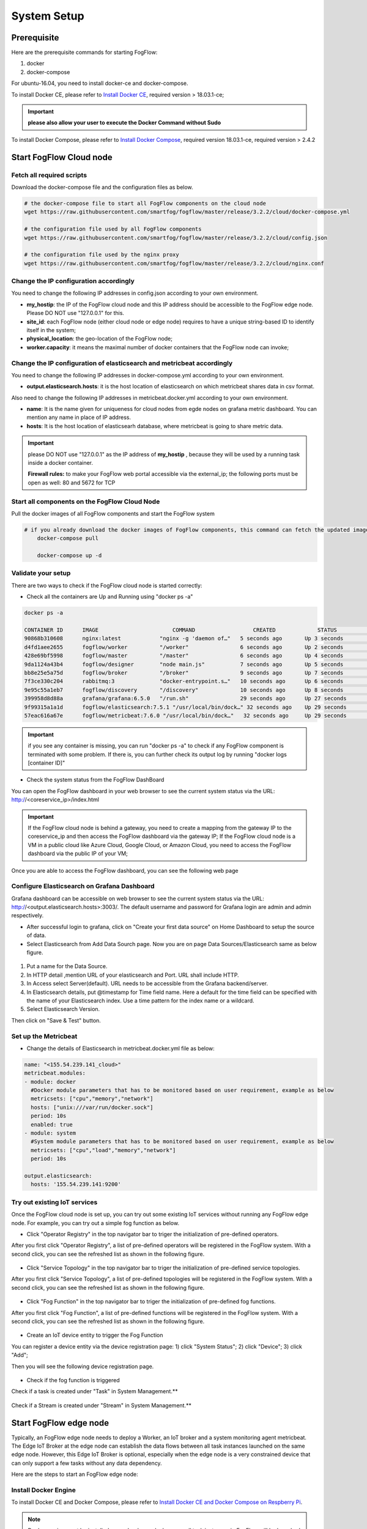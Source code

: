 .. _cloud-setup:

*****************************************
System Setup
*****************************************

Prerequisite
=================

Here are the prerequisite commands for starting FogFlow:

1. docker

2. docker-compose

For ubuntu-16.04, you need to install docker-ce and docker-compose.

To install Docker CE, please refer to `Install Docker CE`_, required version > 18.03.1-ce;

.. important:: 
	**please also allow your user to execute the Docker Command without Sudo**


To install Docker Compose, please refer to `Install Docker Compose`_, 
required version 18.03.1-ce, required version > 2.4.2

.. _`Install Docker CE`: https://www.digitalocean.com/community/tutorials/how-to-install-and-use-docker-on-ubuntu-16-04
.. _`Install Docker Compose`: https://www.digitalocean.com/community/tutorials/how-to-install-docker-compose-on-ubuntu-16-04



Start FogFlow Cloud node
=============================

Fetch all required scripts
---------------------------------

Download the docker-compose file and the configuration files as below.

.. code-block:: console    

	# the docker-compose file to start all FogFlow components on the cloud node
	wget https://raw.githubusercontent.com/smartfog/fogflow/master/release/3.2.2/cloud/docker-compose.yml

	# the configuration file used by all FogFlow components
	wget https://raw.githubusercontent.com/smartfog/fogflow/master/release/3.2.2/cloud/config.json

	# the configuration file used by the nginx proxy
	wget https://raw.githubusercontent.com/smartfog/fogflow/master/release/3.2.2/cloud/nginx.conf
	

Change the IP configuration accordingly
---------------------------------------------


You need to change the following IP addresses in config.json according to your own environment.


- **my_hostip**: the IP of the FogFlow cloud node and this IP address should be accessible to the FogFlow edge node. Please DO NOT use "127.0.0.1" for this. 
- **site_id**: each FogFlow node (either cloud node or edge node) requires to have a unique string-based ID to identify itself in the system;
- **physical_location**: the geo-location of the FogFlow node;
- **worker.capacity**: it means the maximal number of docker containers that the FogFlow node can invoke;  


Change the IP configuration of elasticsearch and metricbeat accordingly
---------------------------------------------------------------------------

You need to change the following IP addresses in docker-compose.yml according to your own environment.

- **output.elasticsearch.hosts**: it is the host location of elasticsearch on which metricbeat shares data in csv format.

Also need to change the following IP addresses in metricbeat.docker.yml according to your own environment.

- **name**: It is the name given for uniqueness for cloud nodes from egde nodes on grafana metric dashboard. You can mention any name in place of IP address.

- **hosts**: It is the host location of elasticsearh database, where metricbeat is going to share metric data.


.. important:: 

	please DO NOT use "127.0.0.1" as the IP address of **my_hostip** , because they will be used by a running task inside a docker container. 
	
	**Firewall rules:** to make your FogFlow web portal accessible via the external_ip; the following ports must be open as well: 80 and 5672 for TCP



Start all components on the FogFlow Cloud Node
------------------------------------------------------


Pull the docker images of all FogFlow components and start the FogFlow system

.. code-block:: console    

    # if you already download the docker images of FogFlow components, this command can fetch the updated images
	docker-compose pull  

	docker-compose up -d


Validate your setup
----------------------------------


There are two ways to check if the FogFlow cloud node is started correctly: 


- Check all the containers are Up and Running using "docker ps -a"

.. code-block:: console    

	docker ps -a
	
	CONTAINER ID      IMAGE                       COMMAND                  CREATED             STATUS              PORTS                                                 NAMES
	90868b310608      nginx:latest            "nginx -g 'daemon of…"   5 seconds ago       Up 3 seconds        0.0.0.0:80->80/tcp                                       fogflow_nginx_1
	d4fd1aee2655      fogflow/worker          "/worker"                6 seconds ago       Up 2 seconds                                                                 fogflow_cloud_worker_1
	428e69bf5998      fogflow/master          "/master"                6 seconds ago       Up 4 seconds        0.0.0.0:1060->1060/tcp                               fogflow_master_1
	9da1124a43b4      fogflow/designer        "node main.js"           7 seconds ago       Up 5 seconds        0.0.0.0:1030->1030/tcp, 0.0.0.0:8080->8080/tcp       fogflow_designer_1
	bb8e25e5a75d      fogflow/broker          "/broker"                9 seconds ago       Up 7 seconds        0.0.0.0:8070->8070/tcp                               fogflow_cloud_broker_1
	7f3ce330c204      rabbitmq:3              "docker-entrypoint.s…"   10 seconds ago      Up 6 seconds        4369/tcp, 5671/tcp, 25672/tcp, 0.0.0.0:5672->5672/tcp     fogflow_rabbitmq_1
	9e95c55a1eb7      fogflow/discovery       "/discovery"             10 seconds ago      Up 8 seconds        0.0.0.0:8090->8090/tcp                               fogflow_discovery_1
        399958d8d88a      grafana/grafana:6.5.0   "/run.sh"                29 seconds ago      Up 27 seconds       0.0.0.0:3003->3000/tcp                               fogflow_grafana_1
        9f99315a1a1d      fogflow/elasticsearch:7.5.1 "/usr/local/bin/dock…" 32 seconds ago    Up 29 seconds       0.0.0.0:9200->9200/tcp, 0.0.0.0:9300->9300/tcp       fogflow_elasticsearch_1
        57eac616a67e      fogflow/metricbeat:7.6.0 "/usr/local/bin/dock…"   32 seconds ago     Up 29 seconds                                                                  fogflow_metricbeat_1
	
	
.. important:: 

	if you see any container is missing, you can run "docker ps -a" to check if any FogFlow component is terminated with some problem. If there is, you can further check its output log by running "docker logs [container ID]"


- Check the system status from the FogFlow DashBoard

You can open the FogFlow dashboard in your web browser to see the current system status via the URL: http://<coreservice_ip>/index.html

.. important:: 

	If the FogFlow cloud node is behind a gateway, you need to create a mapping from the gateway IP to the coreservice_ip and then access the FogFlow dashboard via the gateway IP;
	If the FogFlow cloud node is a VM in a public cloud like Azure Cloud, Google Cloud, or Amazon Cloud, you need to access the FogFlow dashboard via the public IP of your VM;

Once you are able to access the FogFlow dashboard, you can see the following web page

.. figure:: figures/dashboard.png


Configure Elasticsearch on Grafana Dashboard
-------------------------------------------------------------

Grafana dashboard can be accessible on web browser to see the current system status via the URL: 
http://<output.elasticsearch.hosts>:3003/. The default username and password for Grafana login are admin and admin respectively.


- After successful login to grafana, click on "Create your first data source" on Home Dashboard to setup the source of data.
- Select Elasticsearch from Add Data Sourch page. Now you are on page Data Sources/Elasticsearch same as below figure.


.. figure:: figures/Elastic_config.png


1. Put a name for the Data Source.
2. In HTTP detail ,mention URL of your elasticsearch and Port. URL shall include HTTP. 
3. In Access select Server(default). URL needs to be accessible from the Grafana backend/server.
4. In Elasticsearch details, put @timestamp for Time field name. Here a default for the time field can be specified with the name of your Elasticsearch index. Use a time pattern for the index name or a wildcard.
5. Select Elasticsearch Version.

Then click on "Save & Test" button.

Set up the Metricbeat
---------------------------------------------


- Change the details of Elasticsearch in metricbeat.docker.yml file as below:


.. code-block:: json

        name: "<155.54.239.141_cloud>"
        metricbeat.modules:
        - module: docker
          #Docker module parameters that has to be monitored based on user requirement, example as below
          metricsets: ["cpu","memory","network"]
          hosts: ["unix:///var/run/docker.sock"]
          period: 10s
          enabled: true
        - module: system
          #System module parameters that has to be monitored based on user requirement, example as below
          metricsets: ["cpu","load","memory","network"]
          period: 10s

        output.elasticsearch:
          hosts: '155.54.239.141:9200'
	  
	  
	  
Try out existing IoT services
-------------------------------------


Once the FogFlow cloud node is set up, you can try out some existing IoT services without running any FogFlow edge node.
For example, you can try out a simple fog function as below.  

- Click "Operator Registry" in the top navigator bar to triger the initialization of pre-defined operators. 

After you first click "Operator Registry", a list of pre-defined operators will be registered in the FogFlow system. 
With a second click, you can see the refreshed list as shown in the following figure.

.. figure:: figures/operator-list.png


- Click "Service Topology" in the top navigator bar to triger the initialization of pre-defined service topologies. 

After you first click "Service Topology", a list of pre-defined topologies will be registered in the FogFlow system. 
With a second click, you can see the refreshed list as shown in the following figure.

.. figure:: figures/topology-list.png


- Click "Fog Function" in the top navigator bar to triger the initialization of pre-defined fog functions. 

After you first click "Fog Function", a list of pre-defined functions will be registered in the FogFlow system. 
With a second click, you can see the refreshed list as shown in the following figure.

.. figure:: figures/function-list.png


- Create an IoT device entity to trigger the Fog Function

You can register a device entity via the device registration page: 
1) click "System Status"; 
2) click "Device";
3) click "Add";

Then you will see the following device registration page. 

.. figure:: figures/device-registration.png

- Check if the fog function is triggered


Check if a task is created under "Task" in System Management.**

.. figure:: figures/fog-function-task-running.png


Check if a Stream is created under "Stream" in System Management.**

.. figure:: figures/fog-function-streams.png



Start FogFlow edge node
==========================

Typically, an FogFlow edge node needs to deploy a Worker, an IoT broker and a system monitoring agent metricbeat. 
The Edge IoT Broker at the edge node can establish the data flows between all task instances launched on the same edge node. 
However, this Edge IoT Broker is optional, 
especially when the edge node is a very constrained device that can only support a few tasks without any data dependency. 

Here are the steps to start an FogFlow edge node: 

Install Docker Engine 
------------------------

To install Docker CE and Docker Compose, please refer to `Install Docker CE and Docker Compose on Respberry Pi`_. 

.. _`Install Docker CE and Docker Compose on Respberry Pi`: https://withblue.ink/2019/07/13/yes-you-can-run-docker-on-raspbian.html


.. note:: Docker engine must be installed on each edge node, because all task instances in FogFlow will be launched within a docker container.


Download the deployment script 
-------------------------------------------------

.. code-block:: console    
         
	#download the deployment scripts
	wget https://raw.githubusercontent.com/smartfog/fogflow/master/docker/edge/http/edge_start.sh
	wget https://raw.githubusercontent.com/smartfog/fogflow/master/docker/edge/http/edge_stop.sh	
	
  #make them executable
	chmod +x edge_start.sh  edge_stop.sh       


Download the default configuration file 
-------------------------------------------------

.. code-block:: console   
         	
	#download the configuration file          
	wget https://raw.githubusercontent.com/smartfog/fogflow/master/docker/edge/http/config.json


Change the configuration file accordingly
-------------------------------------------------

You can use the default setting for a simple test, but you need to change the following addresses according to your own environment: 
        
- **coreservice_ip**: please refer to the configuration of the cloud part. This is the accessible address of your FogFlow core services running in the cloud node;
- **external_hostip**: this is the external IP address, accessible for the cloud broker. It is useful when your edge node is behind NAT;
- **my_hostip** is the IP of your default docker bridge, which is the "docker0" network interface on your host.
- **site_id** is the user-defined ID for the edge Node. Broker and Worker IDs on that node will be formed according to this Site ID.
- **container_autoremove** is used to configure that the container associated with a task will be removed once its processing is complete.
- **start_actual_task** configures the Fogflow worker to include all those activities that are required to start or terminate a task or maintain a running task along with task configurations instead of performing the minimal effort. It is recommended to keep it true.
- **capacity** is the maximum number of docker containers that the FogFlow node can invoke. The user can set the limit by considering resource availability on a node.

.. code-block:: json

    //you can see the following part in the default configuration file
    { 
        "coreservice_ip": "155.54.239.141", 
        "external_hostip": "35.234.116.177", 
        "my_hostip": "172.17.0.1", 
        
	
	"site_id": "002",
	
	
	"worker": {
        "container_autoremove": false,
        "start_actual_task": true,
        "capacity": 4
	}
	
	
    } 


Start Edge node components
-------------------------------------------------

.. note:: if the edge node is ARM-basd, please attach arm as the command parameter

.. code-block:: console    

      #start both components in the same script
      ./edge_start.sh 
    
      #if the edge node is ARM-basd, please attach arm as the command parameter
      #./edge_start.sh  arm
      

Stop Edge node components
-------------------------------------------------

.. code-block:: console    

	#stop both components in the same script
	./edge_stop.sh 


     











